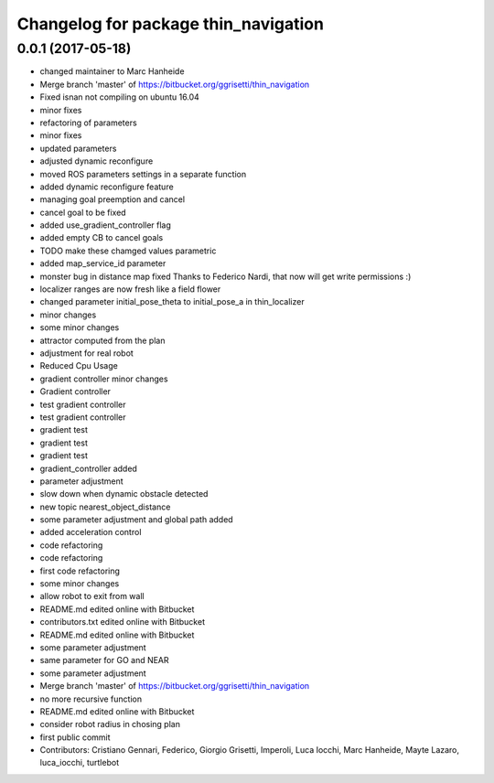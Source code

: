 ^^^^^^^^^^^^^^^^^^^^^^^^^^^^^^^^^^^^^
Changelog for package thin_navigation
^^^^^^^^^^^^^^^^^^^^^^^^^^^^^^^^^^^^^

0.0.1 (2017-05-18)
------------------
* changed maintainer to Marc Hanheide
* Merge branch 'master' of https://bitbucket.org/ggrisetti/thin_navigation
* Fixed isnan not compiling on ubuntu 16.04
* minor fixes
* refactoring of parameters
* minor fixes
* updated parameters
* adjusted dynamic reconfigure
* moved ROS parameters settings in a separate function
* added dynamic reconfigure feature
* managing goal preemption and cancel
* cancel goal to be fixed
* added use_gradient_controller flag
* added empty CB to cancel goals
* TODO make these chamged values parametric
* added map_service_id parameter
* monster bug in distance map fixed
  Thanks to Federico Nardi, that now will get write permissions :)
* localizer ranges are now fresh like a field flower
* changed parameter initial_pose_theta to initial_pose_a in thin_localizer
* minor changes
* some minor changes
* attractor computed from the plan
* adjustment for real robot
* Reduced Cpu Usage
* gradient controller minor changes
* Gradient controller
* test gradient controller
* test gradient controller
* gradient test
* gradient test
* gradient test
* gradient_controller added
* parameter adjustment
* slow down when dynamic obstacle detected
* new topic nearest_object_distance
* some parameter adjustment and global path added
* added acceleration control
* code refactoring
* code refactoring
* first code refactoring
* some minor changes
* allow robot to exit from wall
* README.md edited online with Bitbucket
* contributors.txt edited online with Bitbucket
* README.md edited online with Bitbucket
* some parameter adjustment
* same parameter for GO and NEAR
* some parameter adjustment
* Merge branch 'master' of https://bitbucket.org/ggrisetti/thin_navigation
* no more recursive function
* README.md edited online with Bitbucket
* consider robot radius in chosing plan
* first public commit
* Contributors: Cristiano Gennari, Federico, Giorgio Grisetti, Imperoli, Luca Iocchi, Marc Hanheide, Mayte Lazaro, luca_iocchi, turtlebot

